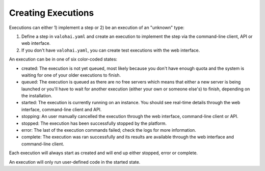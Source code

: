 .. meta::
    :description: Execution lifecycle starts from an execution being created and end when the commands haven been ran.

Creating Executions
===================

Executions can either 1) implement a step or 2) be an execution of an "unknown" type:

1. Define a step in ``valohai.yaml`` and create an execution to implement the step
   via the command-line client, API or web interface.
2. If you don't have ``valohai.yaml``, you can create test executions with the web interface.

.. thumbnail:: /_images/execution-form.jpg
   :alt: Step form to create an execution.

.. role:: created
.. role:: queued
.. role:: started
.. role:: stopping
.. role:: stopped
.. role:: error
.. role:: complete

An execution can be in one of six color-coded states:

* :created:`created`:
  The execution is not yet queued, most likely because you don't have enough quota and the system
  is waiting for one of your older executions to finish.
* :queued:`queued`:
  The execution is queued as there are no free servers which means that either a new server is being
  launched or you'll have to wait for another execution (either your own or someone else's) to finish,
  depending on the installation.
* :started:`started`:
  The execution is currently running on an instance.
  You should see real-time details through the web interface, command-line client and API.
* :stopping:`stopping`:
  An user manually cancelled the execution through the web interface, command-line client or API.
* :stopped:`stopped`:
  The execution has been successfully stopped by the platform.
* :error:`error`:
  The last of the execution commands failed; check the logs for more information.
* :complete:`complete`:
  The execution was ran successfully and its results are available through the web interface and command-line client.

Each execution will always start as :created:`created` and will end
up either :stopped:`stopped`, :error:`error` or :complete:`complete`.

An execution will only run user-defined code in the :started:`started` state.
